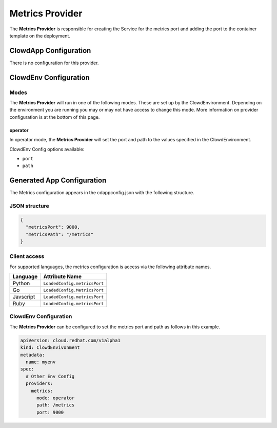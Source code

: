 ..  _metricsprovider:

Metrics Provider
===================

The **Metrics Provider** is responsible for creating the Service for the metrics port and adding the
port to the container template on the deployment.

ClowdApp Configuration
----------------------

There is no configuration for this provider.

ClowdEnv Configuration
----------------------

Modes
*****

The **Metrics Provider** will run in one of the following modes. These are set up
by the ClowdEnvironment. Depending on the environment you are running you may
or may not have access to change this mode. More information on provider
configuration is at the bottom of this page.

operator
^^^^^^^^

In operator mode, the **Metrics Provider** will set the port and path to the values specified in 
the ClowdEnvironment.

ClowdEnv Config options available:

- ``port``
- ``path``

Generated App Configuration
---------------------------

The Metrics configuration appears in the cdappconfig.json with the following
structure.

JSON structure
**************

.. code-block:: json

    {
      "metricsPort": 9000,
      "metricsPath": "/metrics"
    }


Client access
*************

For supported languages, the metrics configuration is access via the following
attribute names.

+-----------+------------------------------+
| Language  | Attribute Name               |
+===========+==============================+
| Python    | ``LoadedConfig.metricsPort`` |
+-----------+------------------------------+
| Go        | ``LoadedConfig.MetricsPort`` |
+-----------+------------------------------+
| Javscript | ``LoadedConfig.metricsPort`` |
+-----------+------------------------------+
| Ruby      | ``LoadedConfig.metricsPort`` |
+-----------+------------------------------+


ClowdEnv Configuration
**********************

The **Metrics Provider** can be configured to set the metrics port and path as follows in this 
example.

.. code-block:: yaml

    apiVersion: cloud.redhat.com/v1alpha1
    kind: ClowdEnvivonment
    metadata:
      name: myenv
    spec:
      # Other Env Config
      providers:
        metrics:
          mode: operator
          path: /metrics
          port: 9000
